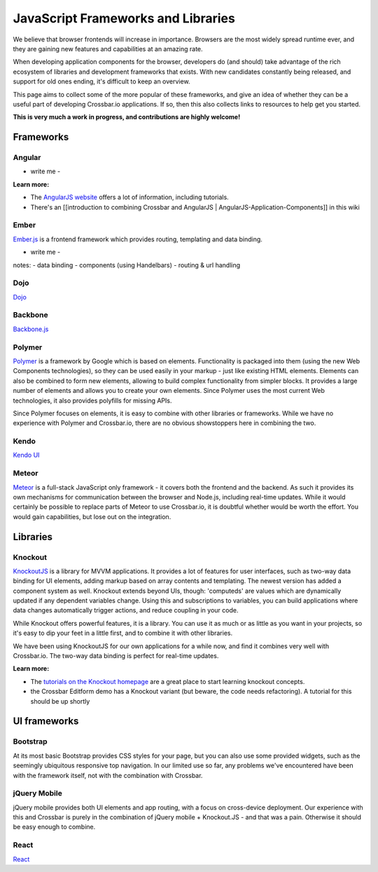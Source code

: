 JavaScript Frameworks and Libraries
===================================

We believe that browser frontends will increase in importance. Browsers
are the most widely spread runtime ever, and they are gaining new
features and capabilities at an amazing rate.

When developing application components for the browser, developers do
(and should) take advantage of the rich ecosystem of libraries and
development frameworks that exists. With new candidates constantly being
released, and support for old ones ending, it's difficult to keep an
overview.

This page aims to collect some of the more popular of these frameworks,
and give an idea of whether they can be a useful part of developing
Crossbar.io applications. If so, then this also collects links to
resources to help get you started.

**This is very much a work in progress, and contributions are highly
welcome!**

Frameworks
----------

Angular
~~~~~~~

-  write me -

**Learn more:**

-  The `AngularJS website <https://angularjs.org/>`__ offers a lot of
   information, including tutorials.
-  There's an [[introduction to combining Crossbar and AngularJS \|
   AngularJS-Application-Components]] in this wiki

Ember
~~~~~

`Ember.js <http://emberjs.com/>`__ is a frontend framework which
provides routing, templating and data binding.

-  write me -

notes: - data binding - components (using Handelbars) - routing & url
handling

Dojo
~~~~

`Dojo <http://dojotoolkit.org/>`__

Backbone
~~~~~~~~

`Backbone.js <http://documentcloud.github.io/backbone/>`__

Polymer
~~~~~~~

`Polymer <http://www.polymer-project.org/>`__ is a framework by Google
which is based on elements. Functionality is packaged into them (using
the new Web Components technologies), so they can be used easily in your
markup - just like existing HTML elements. Elements can also be combined
to form new elements, allowing to build complex functionality from
simpler blocks. It provides a large number of elements and allows you to
create your own elements. Since Polymer uses the most current Web
technologies, it also provides polyfills for missing APIs.

Since Polymer focuses on elements, it is easy to combine with other
libraries or frameworks. While we have no experience with Polymer and
Crossbar.io, there are no obvious showstoppers here in combining the
two.

Kendo
~~~~~

`Kendo UI <http://www.telerik.com/kendo-ui>`__

Meteor
~~~~~~

`Meteor <https://www.meteor.com/>`__ is a full-stack JavaScript only
framework - it covers both the frontend and the backend. As such it
provides its own mechanisms for communication between the browser and
Node.js, including real-time updates. While it would certainly be
possible to replace parts of Meteor to use Crossbar.io, it is doubtful
whether would be worth the effort. You would gain capabilities, but lose
out on the integration.

Libraries
---------

Knockout
~~~~~~~~

`KnockoutJS <http://knockoutjs.com/>`__ is a library for MVVM
applications. It provides a lot of features for user interfaces, such as
two-way data binding for UI elements, adding markup based on array
contents and templating. The newest version has added a component system
as well. Knockout extends beyond UIs, though: 'computeds' are values
which are dynamically updated if any dependent variables change. Using
this and subscriptions to variables, you can build applications where
data changes automatically trigger actions, and reduce coupling in your
code.

While Knockout offers powerful features, it is a library. You can use it
as much or as little as you want in your projects, so it's easy to dip
your feet in a little first, and to combine it with other libraries.

We have been using KnockoutJS for our own applications for a while now,
and find it combines very well with Crossbar.io. The two-way data
binding is perfect for real-time updates.

**Learn more:**

-  The `tutorials on the Knockout
   homepage <http://learn.knockoutjs.com/>`__ are a great place to start
   learning knockout concepts.
-  the Crossbar Editform demo has a Knockout variant (but beware, the
   code needs refactoring). A tutorial for this should be up shortly

UI frameworks
-------------

Bootstrap
~~~~~~~~~

At its most basic Bootstrap provides CSS styles for your page, but you
can also use some provided widgets, such as the seemingly ubiquitous
responsive top navigation. In our limited use so far, any problems we've
encountered have been with the framework itself, not with the
combination with Crossbar.

jQuery Mobile
~~~~~~~~~~~~~

jQuery mobile provides both UI elements and app routing, with a focus on
cross-device deployment. Our experience with this and Crossbar is purely
in the combination of jQuery mobile + Knockout.JS - and that was a pain.
Otherwise it should be easy enough to combine.

React
~~~~~

`React <http://facebook.github.io/react/>`__
